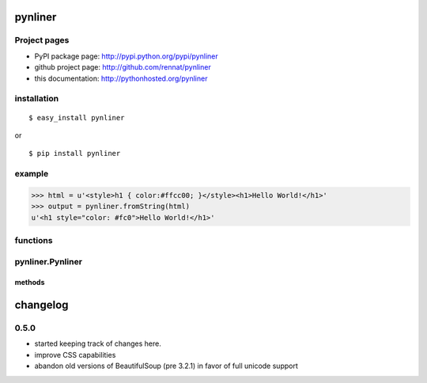 
pynliner
====================================

.. automodule :: pynliner

Project pages
-------------

- PyPI package page: http://pypi.python.org/pypi/pynliner
- github project page: http://github.com/rennat/pynliner
- this documentation: http://pythonhosted.org/pynliner

installation
------------

::

    $ easy_install pynliner

or

::

    $ pip install pynliner

example 
-------

>>> html = u'<style>h1 { color:#ffcc00; }</style><h1>Hello World!</h1>'
>>> output = pynliner.fromString(html)
u'<h1 style="color: #fc0">Hello World!</h1>'

functions
---------

.. autofunction :: pynliner.fromURL
.. autofunction :: pynliner.fromString

pynliner.Pynliner
-----------------

.. autoclass :: pynliner.Pynliner

methods
~~~~~~~

.. automethod :: pynliner.Pynliner.from_url
.. automethod :: pynliner.Pynliner.from_string
.. automethod :: pynliner.Pynliner.with_cssString
.. automethod :: pynliner.Pynliner.run


changelog
=========

0.5.0
-----

- started keeping track of changes here.
- improve CSS capabilities
- abandon old versions of BeautifulSoup (pre 3.2.1) in favor of full unicode support
